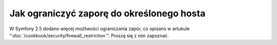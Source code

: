 .. index::
   single: bezpieczeństwo; zapora
   single: zapora; ograniczanie

Jak ograniczyć zaporę do określonego hosta
==========================================

W Symfony 2.5 dodano więcej możliwości ograniczania zapór, co opisano w artukule
":doc:`/cookbook/security/firewall_restriction`". Proszę się z nim zapoznać.
